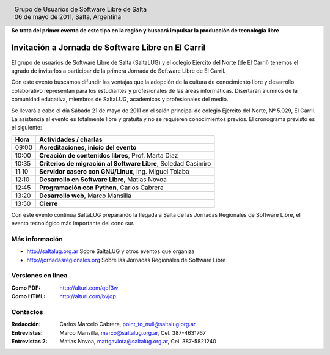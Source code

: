 
.. |logo| image:: http://github.com/pointtonull/jrsl-prensa/raw/master/files/saltalug64.png
.. |date| date:: 06 de mayo de 2011

.. header::

    .. class:: borderless
    .. class:: center
    .. class:: fullwidth

        +------+----------------------------------------------+
        |      | Grupo de Usuarios de Software Libre de Salta |
        ||logo|+----------------------------------------------+
        |      | |date|, Salta, Argentina                     |
        +------+----------------------------------------------+

**Se trata del primer evento de este tipo en la región y buscará impulsar la
producción de tecnología libre**

===================================================
Invitación a Jornada de Software Libre en El Carril
===================================================

El grupo de usuarios de Software Libre de Salta (SaltaLUG) y el colegio
Ejercito del Norte (de El Carril) tenemos el agrado de invitarlos a participar
de la primera Jornada de Software Libre de El Carril.

Con este evento buscamos difundir las ventajas que la adopción de la cultura de
conocimiento libre y desarrollo colaborativo representan para los estudiantes y
profesionales de las áreas informáticas. Disertarán alumnos de la comunidad
educativa, miembros de SaltaLUG, académicos y profesionales del medio.

Se llevará a cabo el día Sábado 21 de mayo de 2011 en el salón principal de
colegio Ejercito del Norte, Nº 5.029, El Carril. La asistencia al evento es
totalmente libre y gratuita y no se requieren conocimientos previos. El
cronograma previsto es el siguiente:

===== ==============================================================
Hora  Actividades / charlas
===== ==============================================================
09:00 **Acreditaciones, inicio del evento**
10:00 **Creación de contenidos libres**, Prof. Marta Diaz
10:35 **Criterios de migración al Software Libre**, Soledad Casimiro
11:10 **Servidor casero con GNU/Linux**, Ing. Miguel Tolaba
12:10 **Desarrollo en Software Libre**, Matias Novoa
12:45 **Programación con Python**, Carlos Cabrera
13:20 **Desarrollo web**, Marco Mansilla
13:50 **Cierre**
===== ==============================================================

Con este evento continua SaltaLUG preparando la llegada a Salta de las Jornadas
Regionales de Software Libre, el evento tecnológico más importante del cono
sur.

Más información
===============

- http://saltalug.org.ar Sobre SaltaLUG y otros eventos que organiza
- http://jornadasregionales.org Sobre las Jornadas Regionales de Software Libre

Versiones en linea
==================

:Como PDF: http://alturl.com/qof3w 
:Como HTML: http://alturl.com/bvjop


Contactos
=========

:Redacción:
    Carlos Marcelo Cabrera,
    point_to_null@saltalug.org.ar

:Entrevistas:
    Marco Mansilla,
    marco@saltalug.org.ar,
    Cel. 387-4631767

:Entrevistas 2:
    Matias Novoa,
    mattgaviota@saltalug.org.ar,
    Cel. 387-5821240
